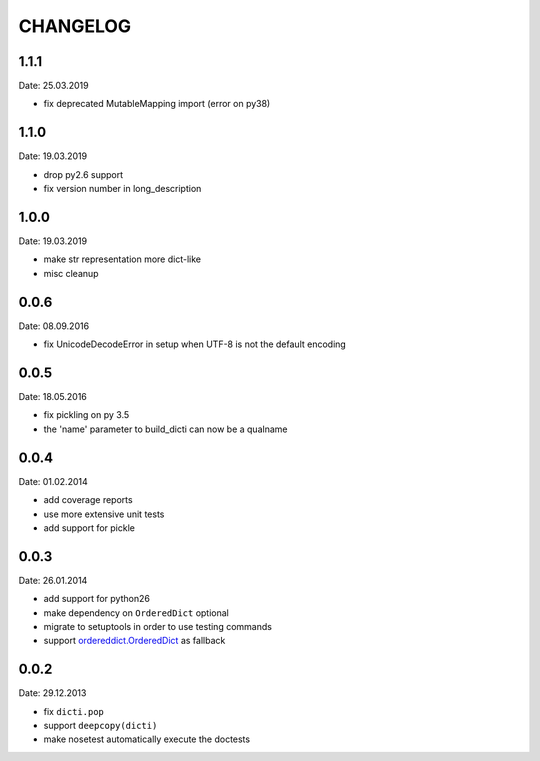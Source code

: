 CHANGELOG
~~~~~~~~~

1.1.1
=====
Date: 25.03.2019

- fix deprecated MutableMapping import (error on py38)


1.1.0
=====
Date: 19.03.2019

- drop py2.6 support
- fix version number in long_description


1.0.0
=====
Date: 19.03.2019

- make str representation more dict-like
- misc cleanup


0.0.6
=====
Date: 08.09.2016

- fix UnicodeDecodeError in setup when UTF-8 is not the default encoding


0.0.5
=====
Date: 18.05.2016

- fix pickling on py 3.5
- the 'name' parameter to build_dicti can now be a qualname


0.0.4
=====
Date: 01.02.2014

- add coverage reports
- use more extensive unit tests
- add support for pickle


0.0.3
=====
Date: 26.01.2014

- add support for python26
- make dependency on ``OrderedDict`` optional
- migrate to setuptools in order to use testing commands
- support `ordereddict.OrderedDict`_ as fallback

.. _`ordereddict.OrderedDict`: https://pypi.python.org/pypi/ordereddict/1.1

0.0.2
=====
Date: 29.12.2013

- fix ``dicti.pop``
- support ``deepcopy(dicti)``
- make nosetest automatically execute the doctests

